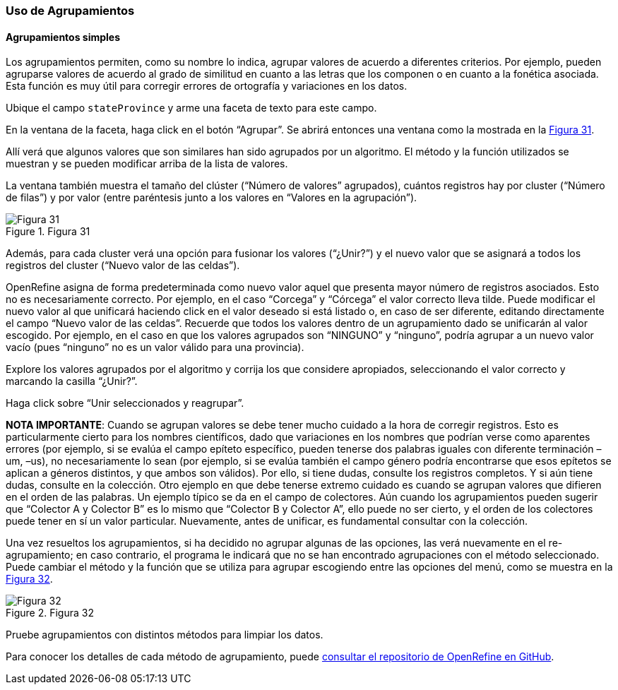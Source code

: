 === Uso de Agrupamientos

==== Agrupamientos simples
Los agrupamientos permiten, como su nombre lo indica, agrupar valores de acuerdo a diferentes criterios. Por ejemplo, pueden agruparse valores de acuerdo al grado de similitud en cuanto a las letras que los componen o en cuanto a la fonética asociada. Esta función es muy útil para corregir errores de ortografía y variaciones en los datos.

Ubique el campo [source]`stateProvince` y arme una faceta de texto para este campo.

En la ventana de la faceta, haga click en el botón “Agrupar”. Se abrirá entonces una ventana como la mostrada en la <<img-fig-31,Figura 31>>.

Allí verá que algunos valores que son similares han sido agrupados por un algoritmo. El método y la función utilizados se muestran y se pueden modificar arriba de la lista de valores.

La ventana también muestra el tamaño del clúster (“Número de valores” agrupados), cuántos registros hay por cluster (“Número de filas”) y por valor (entre paréntesis junto a los valores en “Valores en la agrupación”).

[#img-fig-31]
.Figura 31
image::img/es.figure-31.jpg[Figura 31,align=center]

Además, para cada cluster verá una opción para fusionar los valores (“¿Unir?”) y el nuevo valor que se asignará a todos los registros del cluster (“Nuevo valor de las celdas”). 

OpenRefine asigna de forma predeterminada como nuevo valor aquel que presenta mayor número de registros asociados. Esto no es necesariamente correcto. Por ejemplo, en el caso “Corcega” y “Córcega” el valor correcto lleva tilde. Puede modificar el nuevo valor al que unificará haciendo click en el valor deseado si está listado o, en caso de ser diferente, editando directamente el campo “Nuevo valor de las celdas”. Recuerde que todos los valores dentro de un agrupamiento dado se unificarán al valor escogido. Por ejemplo, en el caso en que los valores agrupados son “NINGUNO” y “ninguno”, podría agrupar a un nuevo valor vacío (pues “ninguno” no es un valor válido para una provincia).

Explore los valores agrupados por el algoritmo y corrija los que considere apropiados, seleccionando el valor correcto y marcando la casilla “¿Unir?”.

Haga click sobre “Unir seleccionados y reagrupar”.

*NOTA IMPORTANTE*: Cuando se agrupan valores se debe tener mucho cuidado a la hora de corregir registros. Esto es particularmente cierto para los nombres científicos, dado que variaciones en los nombres que podrían verse como aparentes errores (por ejemplo, si se evalúa el campo epíteto específico, pueden tenerse dos palabras iguales con diferente terminación –um, –us), no necesariamente lo sean (por ejemplo, si se evalúa también el campo género podría encontrarse que esos epítetos se aplican a géneros distintos, y que ambos son válidos). Por ello, si tiene dudas, consulte los registros completos. Y si aún tiene dudas, consulte en la colección. Otro ejemplo en que debe tenerse extremo cuidado es cuando se agrupan valores que difieren en el orden de las palabras. Un ejemplo típico se da en el campo de colectores. Aún cuando los agrupamientos pueden sugerir que “Colector A y Colector B” es lo mismo que “Colector B y Colector A”, ello puede no ser cierto, y el orden de los colectores puede tener en sí un valor particular. Nuevamente, antes de unificar, es fundamental consultar con la colección.

Una vez resueltos los agrupamientos, si ha decidido no agrupar algunas de las opciones, las verá nuevamente en el re-agrupamiento; en caso contrario, el programa le indicará que no se han encontrado agrupaciones con el método seleccionado. Puede cambiar el método y la función que se utiliza para agrupar escogiendo entre las opciones del menú, como se muestra en la <<img-fig-32,Figura 32>>.

[#img-fig-32]
.Figura 32
image::img/es.figure-32.jpg[Figura 32,align=center]

Pruebe agrupamientos con distintos métodos para limpiar los datos.

Para conocer los detalles de cada método de agrupamiento, puede https://github.com/OpenRefine/OpenRefine/wiki/Clustering-In-Depth[consultar el repositorio de OpenRefine en GitHub].
